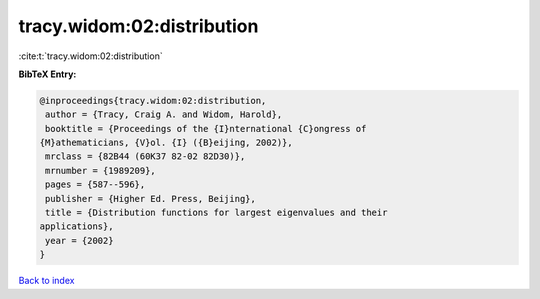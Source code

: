 tracy.widom:02:distribution
===========================

:cite:t:`tracy.widom:02:distribution`

**BibTeX Entry:**

.. code-block:: bibtex

   @inproceedings{tracy.widom:02:distribution,
    author = {Tracy, Craig A. and Widom, Harold},
    booktitle = {Proceedings of the {I}nternational {C}ongress of
   {M}athematicians, {V}ol. {I} ({B}eijing, 2002)},
    mrclass = {82B44 (60K37 82-02 82D30)},
    mrnumber = {1989209},
    pages = {587--596},
    publisher = {Higher Ed. Press, Beijing},
    title = {Distribution functions for largest eigenvalues and their
   applications},
    year = {2002}
   }

`Back to index <../By-Cite-Keys.html>`_
